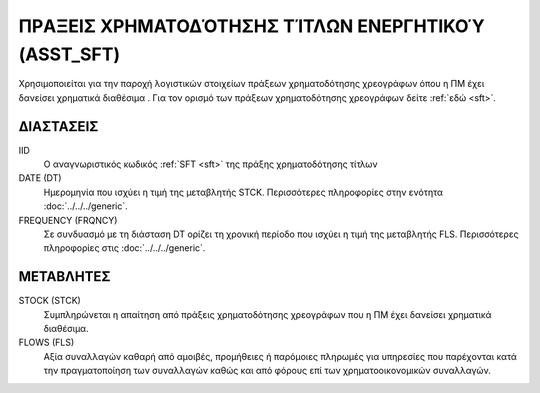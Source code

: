 
ΠΡAΞΕΙΣ ΧΡΗΜΑΤΟΔΌΤΗΣΗΣ ΤΊΤΛΩΝ ΕΝΕΡΓΗΤΙΚΟΎ (ASST_SFT)
====================================================
Χρησιμοποιείται για την παροχή λογιστικών στοιχείων πράξεων χρηματοδότησης
χρεογράφων όπου η ΠΜ έχει δανείσει χρηματικά διαθέσιμα . Για τον ορισμό των
πράξεων χρηματοδότησης χρεογράφων δείτε :ref:`εδώ <sft>`.

ΔΙΑΣΤΑΣΕΙΣ
~~~~~~~~~~

IID
    Ο αναγνωριστικός κωδικός :ref:`SFT <sft>` της πράξης χρηματοδότησης τίτλων

DATE (DT)
    Ημερομηνία που ισχύει η τιμή της μεταβλητής STCK.  Περισσότερες πληροφορίες στην ενότητα :doc:`../../../generic`.

FREQUENCY (FRQNCY)
    Σε συνδυασμό με τη διάσταση DT ορίζει τη χρονική περίοδο που ισχύει η τιμή της μεταβλητής FLS.  Περισσότερες πληροφορίες στις :doc:`../../../generic`.

ΜΕΤΑΒΛΗΤΕΣ
~~~~~~~~~~

STOCK (STCK)
    Συμπληρώνεται η απαίτηση από πράξεις χρηματοδότησης χρεογράφων που η ΠΜ
    έχει δανείσει χρηματικά διαθέσιμα. 

FLOWS (FLS)
    Αξία συναλλαγών καθαρή από αμοιβές, προμήθειες ή παρόμοιες πληρωμές για
    υπηρεσίες που παρέχονται κατά την πραγματοποίηση των συναλλαγών καθώς και
    από φόρους επί των χρηματοοικονομικών συναλλαγών.

